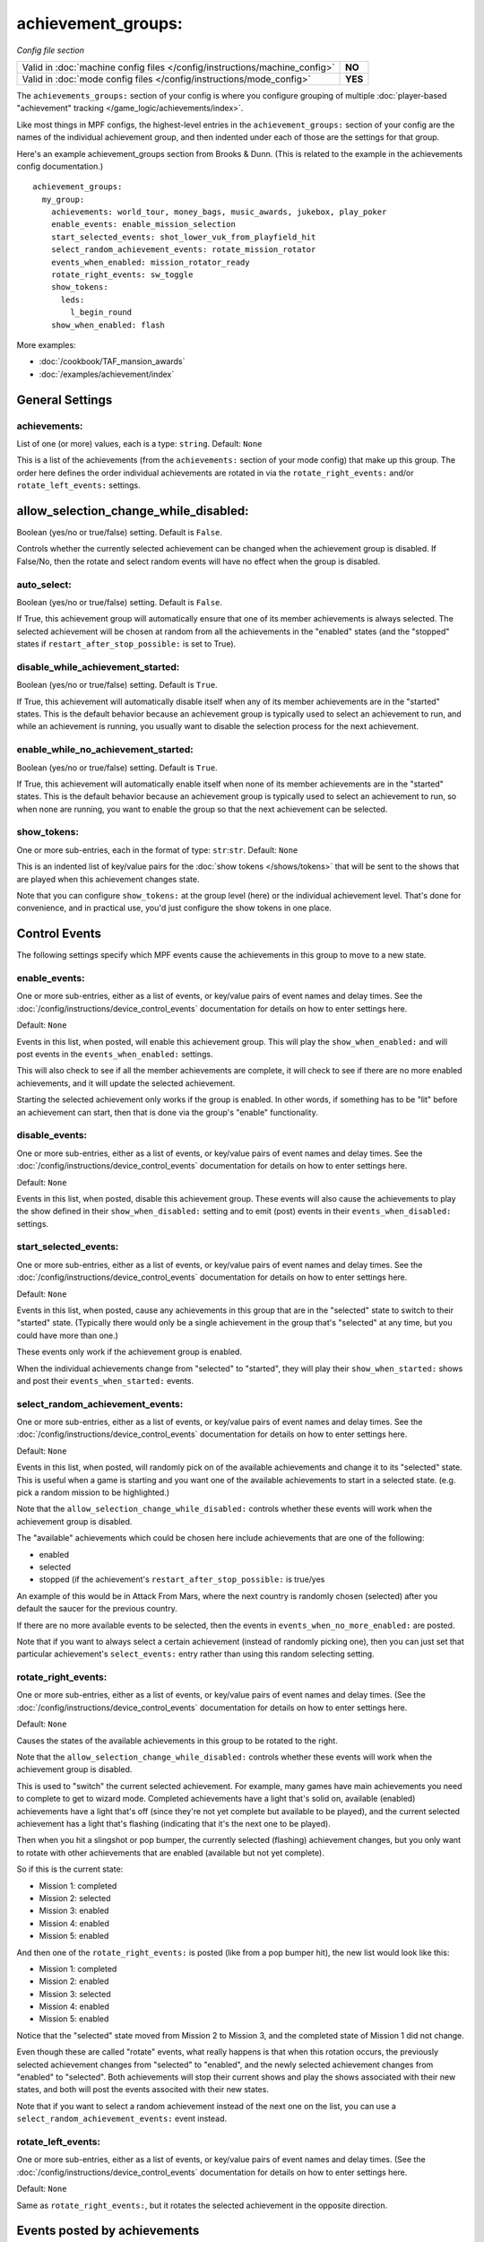 achievement_groups:
===================

*Config file section*

+----------------------------------------------------------------------------+---------+
| Valid in :doc:`machine config files </config/instructions/machine_config>` | **NO**  |
+----------------------------------------------------------------------------+---------+
| Valid in :doc:`mode config files </config/instructions/mode_config>`       | **YES** |
+----------------------------------------------------------------------------+---------+

The ``achievements_groups:`` section of your config is where you configure
grouping of multiple
:doc:`player-based "achievement" tracking </game_logic/achievements/index>`.

Like most things in MPF configs, the highest-level entries in the
``achievement_groups:`` section of your config are the names of the individual
achievement group, and then indented under each of those are the settings for
that group.

Here's an example achievement_groups section from Brooks & Dunn. (This is
related to the example in the achievements config documentation.)

::

    achievement_groups:
      my_group:
        achievements: world_tour, money_bags, music_awards, jukebox, play_poker
        enable_events: enable_mission_selection
        start_selected_events: shot_lower_vuk_from_playfield_hit
        select_random_achievement_events: rotate_mission_rotator
        events_when_enabled: mission_rotator_ready
        rotate_right_events: sw_toggle
        show_tokens:
          leds:
            l_begin_round
        show_when_enabled: flash

More examples:

* :doc:`/cookbook/TAF_mansion_awards`
* :doc:`/examples/achievement/index`

General Settings
----------------

achievements:
~~~~~~~~~~~~~
List of one (or more) values, each is a type: ``string``. Default: ``None``

This is a list of the achievements (from the ``achievements:`` section of your
mode config) that make up this group. The order here defines the order
individual achievements are rotated in via the ``rotate_right_events:`` and/or
``rotate_left_events:`` settings.

allow_selection_change_while_disabled:
--------------------------------------

Boolean (yes/no or true/false) setting. Default is ``False``.

Controls whether the currently selected achievement can be changed when the
achievement group is disabled. If False/No, then the rotate and select
random events will have no effect when the group is disabled.

auto_select:
~~~~~~~~~~~~

Boolean (yes/no or true/false) setting. Default is ``False``.

If True, this achievement group will automatically ensure that one of its member
achievements is always selected. The selected achievement will be chosen at random
from all the achievements in the "enabled" states (and the "stopped" states if
``restart_after_stop_possible:`` is set to True).

disable_while_achievement_started:
~~~~~~~~~~~~~~~~~~~~~~~~~~~~~~~~~~

Boolean (yes/no or true/false) setting. Default is ``True``.

If True, this achievement will automatically disable itself when any of its
member achievements are in the "started" states. This is the default behavior
because an achievement group is typically used to select an achievement to run,
and while an achievement is running, you usually want to disable the selection
process for the next achievement.

enable_while_no_achievement_started:
~~~~~~~~~~~~~~~~~~~~~~~~~~~~~~~~~~~~

Boolean (yes/no or true/false) setting. Default is ``True``.

If True, this achievement will automatically enable itself when none of its
member achievements are in the "started" states. This is the default behavior
because an achievement group is typically used to select an achievement to run,
so when none are running, you want to enable the group so that the next
achievement can be selected.

show_tokens:
~~~~~~~~~~~~
One or more sub-entries, each in the format of type: ``str``:``str``. Default: ``None``

This is an indented list of key/value pairs for the
:doc:`show tokens </shows/tokens>` that will be sent to the shows that are
played when this achievement changes state.

Note that you can configure ``show_tokens:`` at the group level (here) or the
individual achievement level. That's done for convenience, and in practical use,
you'd just configure the show tokens in one place.

Control Events
--------------

The following settings specify which MPF events cause the achievements in
this group to move to a new state.

enable_events:
~~~~~~~~~~~~~~
One or more sub-entries, either as a list of events, or key/value pairs of
event names and delay times. See the
:doc:`/config/instructions/device_control_events` documentation for details
on how to enter settings here.

Default: ``None``

Events in this list, when posted, will enable this achievement group. This
will play the ``show_when_enabled:`` and will post events in the
``events_when_enabled:`` settings.

This will also check to see if all the member achievements are complete,
it will check to see if there are no more enabled achievements, and it will
update the selected achievement.

Starting the selected achievement only works if the group is enabled. In
other words, if something has to be "lit" before an achievement can start,
then that is done via the group's "enable" functionality.

disable_events:
~~~~~~~~~~~~~~~
One or more sub-entries, either as a list of events, or key/value pairs of
event names and delay times. See the
:doc:`/config/instructions/device_control_events` documentation for details
on how to enter settings here.

Default: ``None``

Events in this list, when posted, disable this achievement group.
These events will also cause the
achievements to play the show defined in their ``show_when_disabled:`` setting
and to emit (post) events in their ``events_when_disabled:`` settings.

start_selected_events:
~~~~~~~~~~~~~~~~~~~~~~
One or more sub-entries, either as a list of events, or key/value pairs of
event names and delay times. See the
:doc:`/config/instructions/device_control_events` documentation for details
on how to enter settings here.

Default: ``None``

Events in this list, when posted, cause any achievements in this group that are
in the "selected" state to switch to their "started" state. (Typically there
would only be a single achievement in the group that's "selected" at any time,
but you could have more than one.)

These events only work if the achievement group is enabled.

When the individual achievements change from "selected" to "started", they will
play their ``show_when_started:`` shows and post their
``events_when_started:`` events.


select_random_achievement_events:
~~~~~~~~~~~~~~~~~~~~~~~~~~~~~~~~~
One or more sub-entries, either as a list of events, or key/value pairs of
event names and delay times. See the
:doc:`/config/instructions/device_control_events` documentation for details
on how to enter settings here.

Default: ``None``

Events in this list, when posted, will randomly pick on of the available
achievements and change it to its "selected" state. This is useful when a game
is starting and you want one of the available achievements to start in a selected
state. (e.g. pick a random mission to be highlighted.)

Note that the ``allow_selection_change_while_disabled:`` controls whether
these events will work when the achievement group is disabled.

The "available" achievements which could be chosen here include achievements
that are one of the following:

* enabled
* selected
* stopped (if the achievement's ``restart_after_stop_possible:`` is true/yes

An example of this would be in Attack From Mars, where the next country is
randomly chosen (selected) after you default the saucer for the previous
country.

If there are no more available events to be selected, then the events in
``events_when_no_more_enabled:`` are posted.

Note that if you want to always select a certain achievement (instead of
randomly picking one), then you can just set that particular achievement's
``select_events:`` entry rather than using this random selecting setting.

rotate_right_events:
~~~~~~~~~~~~~~~~~~~~
One or more sub-entries, either as a list of events, or key/value pairs of
event names and delay times. (See the
:doc:`/config/instructions/device_control_events` documentation for details
on how to enter settings here.

Default: ``None``

Causes the states of the available achievements in this group to be rotated
to the right.

Note that the ``allow_selection_change_while_disabled:`` controls whether
these events will work when the achievement group is disabled.

This is used to "switch" the current selected achievement. For example, many
games have main achievements you need to complete to get to wizard mode.
Completed achievements have a light that's solid on, available (enabled)
achievements have a light that's off (since they're not yet complete but
available to be played), and the current selected achievement has a light that's
flashing (indicating that it's the next one to be played).

Then when you hit a slingshot or pop bumper, the currently selected (flashing)
achievement changes, but you only want to rotate with other achievements that
are enabled (available but not yet complete).

So if this is the current state:

* Mission 1: completed
* Mission 2: selected
* Mission 3: enabled
* Mission 4: enabled
* Mission 5: enabled

And then one of the ``rotate_right_events:`` is posted (like from a pop bumper
hit), the new list would look like this:

* Mission 1: completed
* Mission 2: enabled
* Mission 3: selected
* Mission 4: enabled
* Mission 5: enabled

Notice that the "selected" state moved from Mission 2 to Mission 3, and the
completed state of Mission 1 did not change.

Even though these are called "rotate" events, what really happens is that when
this rotation occurs, the previously selected achievement changes from
"selected" to "enabled", and the newly selected achievement changes from
"enabled" to "selected". Both achievements will stop their current shows and
play the shows associated with their new states, and both will post the events
associted with their new states.

Note that if you want to select a random achievement instead of the next one
on the list, you can use a ``select_random_achievement_events:`` event instead.

rotate_left_events:
~~~~~~~~~~~~~~~~~~~
One or more sub-entries, either as a list of events, or key/value pairs of
event names and delay times. (See the
:doc:`/config/instructions/device_control_events` documentation for details
on how to enter settings here.

Default: ``None``

Same as ``rotate_right_events:``, but it rotates the selected achievement in the
opposite direction.

Events posted by achievements
-----------------------------

You can configure achievements to post certain events when they change state.

Note that all achievements will always post events in the form
:doc:`/events/achievement_name_state_state` when they change state. The events
listed below are in additional to that event.

events_when_enabled:
~~~~~~~~~~~~~~~~~~~~
List of one (or more) values, each is a type: ``string``. Default: ``None``

A single event, or a list of events, that will be posted when this achievement
group is enabled.

events_when_all_completed:
~~~~~~~~~~~~~~~~~~~~~~~~~~

List of one (or more) values, each is a type: ``string``. Default: ``None``

A single event, or a list of events, that will be posted when all the
achievements in this group are in the "completed" state. This is useful for
posting events to start a wizard mode, for example.

events_when_no_more_enabled:
~~~~~~~~~~~~~~~~~~~~~~~~~~~~
List of one (or more) values, each is a type: ``string``. Default: ``None``

A single event, or a list of events, that will be posted when one of the events
in the ``select_random_achievement:`` is posted but there are no more available
achievements to be selected.

Shows
-----

The following settings control which show is played when this achievement
switches to a new state.

Note that whatever show was playing from the previous state will be stopped.

Also, any tokens configured in the ``show_tokens:`` section will be passed to
the show here.

show_when_enabled:
~~~~~~~~~~~~~~~~~~
Single value, type: ``string``. Default: ``None``

Name of the show that will be started when this achievement group has been
enabled.
